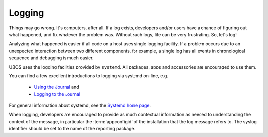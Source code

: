 Logging
=======

Things may go wrong. It's computers, after all. If a log exists, developers and/or users have a chance of figuring out what happened, and fix whatever the problem was. Without
such logs, life can be very frustrating. So, let's log!

Analyzing what happened is easier if all code on a host uses single logging facility. If
a problem occurs due to an unexpected interaction between two different components, for example, a single log has all events in chronological sequence and debugging is much
easier.

UBOS uses the logging facilities provided by ``systemd``. All packages, apps and
accessories are encouraged to use them.

You can find a few excellent introductions to logging via systemd on-line, e.g.

 * `Using the Journal <http://0pointer.de/blog/projects/journalctl.html>`_ and
 * `Logging to the Journal <http://0pointer.de/blog/projects/journal-submit.html>`_

For general information about systemd, see the
`Systemd home page <http://freedesktop.org/wiki/Software/systemd/>`_.

When logging, developers are encouraged to provide as much contextual information as
needed to understanding the context of the message, in particular the :term:`appconfigid`
of the installation that the log message refers to. The syslog identifier should be
set to the name of the reporting package.
